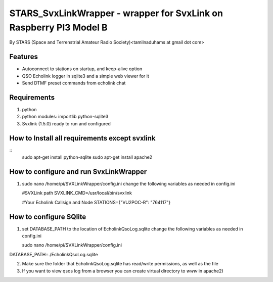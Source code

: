 STARS_SvxLinkWrapper - wrapper for SvxLink on Raspberry PI3 Model B
====================================================================
By STARS (Space and Terrenstrial Amateur Radio Society)<tamilnaduhams at gmail dot com>

Features
--------

* Autoconnect to stations on startup, and keep-alive option
* QSO Echolink logger in sqlite3 and a simple web viewer for it
* Send DTMF preset commands from echolink chat

Requirements
------------
1. python
2. python modules:     importlib python-sqlite3
3. Svxlink (1.5.0) ready to run and configured

How to Install all requirements except svxlink
-----------------------------------------------
::
    sudo apt-get install python-sqlite
    sudo apt-get install apache2

How to configure and run SvxLinkWrapper
---------------------------------------
1. sudo nano /home/pi/SVXLinkWrapper/config.ini
   change the following variables as needed in config.ini
   
   #SVXLink path
   SVXLINK_CMD=/usr/local/bin/svxlink
   
   #Your Echolink Callsign and Node
   STATIONS={"VU2POC-R": "764117"}


How to configure SQlite
-------------------------
1. set DATABASE_PATH to the location of EcholinkQsoLog.sqlite
   change the following variables as needed in config.ini
   
   sudo nano /home/pi/SVXLinkWrapper/config.ini

DATABASE_PATH=./EcholinkQsoLog.sqlite
   
2. Make sure the folder that EcholinkQsoLog.sqlite has read/write permissions, as well as the file
3. If you want to view qsos log from a browser you can create virtual directory to `www` in apache2)

